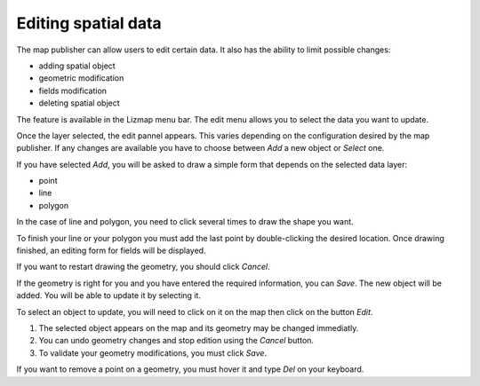 Editing spatial data
====================

The map publisher can allow users to edit certain data. It also has the ability to limit possible changes:

* adding spatial object
* geometric modification
* fields modification
* deleting spatial object

The feature is available in the Lizmap menu bar. The edit menu allows you to select the data you want to update.

.. image:: /images/user-guide-19-edition-menu.jpg
   :align: center
   :scale: 80%

Once the layer selected, the edit pannel appears. This varies depending on the configuration desired by the map publisher. If any changes are available you have to choose between *Add* a new object or *Select* one.

.. image:: /images/user-guide-20-edition-add.jpg
   :align: center
   :scale: 80%

If you have selected *Add*, you will be asked to draw a simple form that depends on the selected data layer:

* point
* line
* polygon

In the case of line and polygon, you need to click several times to draw the shape you want.

.. image:: /images/user-guide-21-edition-add-draw.jpg
   :align: center
   :scale: 80%

To finish your line or your polygon you must add the last point by double-clicking the desired location. Once drawing finished, an editing form for fields will be displayed.

.. image:: /images/user-guide-22-edition-add-attributes.jpg
   :align: center
   :scale: 80%

If you want to restart drawing the geometry, you should click *Cancel*.

If the geometry is right for you and you have entered the required information, you can *Save*. The new object will be added. You will be able to update it by selecting it.

To select an object to update, you will need to click on it on the map then click on the button *Edit*.

.. image:: /images/user-guide-23-edition-select.jpg
   :align: center
   :scale: 80%

#. The selected object appears on the map and its geometry may be changed immediatly.
#. You can undo geometry changes and stop edition using the *Cancel* button.
#. To validate your geometry modifications, you must click *Save*.

.. image:: /images/user-guide-26-edition-select-draw-undo-validate.jpg
   :align: center
   :scale: 80%

If you want to remove a point on a geometry, you must hover it and type *Del* on your keyboard.
